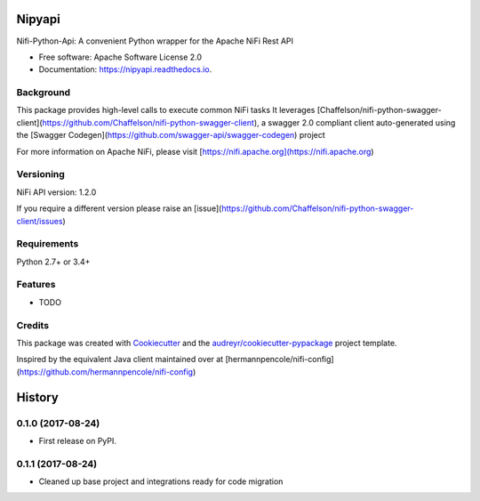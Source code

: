 =======
Nipyapi
=======


.. image:: https://img.shields.io/pypi/v/nipyapi.svg
        :target: https://pypi.python.org/pypi/nipyapi

.. image:: https://img.shields.io/travis/Chaffelson/nipyapi.svg
        :target: https://travis-ci.org/Chaffelson/nipyapi

.. image:: https://readthedocs.org/projects/nipyapi/badge/?version=latest
        :target: https://nipyapi.readthedocs.io/en/latest/?badge=latest
        :alt: Documentation Status

.. image:: https://pyup.io/repos/github/Chaffelson/nipyapi/shield.svg
     :target: https://pyup.io/repos/github/Chaffelson/nipyapi/
     :alt: Updates


Nifi-Python-Api: A convenient Python wrapper for the Apache NiFi Rest API


* Free software: Apache Software License 2.0
* Documentation: https://nipyapi.readthedocs.io.


Background
----------

This package provides high-level calls to execute common NiFi tasks
It leverages [Chaffelson/nifi-python-swagger-client](https://github.com/Chaffelson/nifi-python-swagger-client),
a swagger 2.0 compliant client auto-generated using the
[Swagger Codegen](https://github.com/swagger-api/swagger-codegen) project

For more information on Apache NiFi, please visit [https://nifi.apache.org](https://nifi.apache.org)

Versioning
----------

NiFi API version: 1.2.0

If you require a different version please raise an [issue](https://github.com/Chaffelson/nifi-python-swagger-client/issues)

Requirements
------------

Python 2.7+ or 3.4+


Features
--------

* TODO

Credits
---------

This package was created with Cookiecutter_ and the `audreyr/cookiecutter-pypackage`_ project template.

.. _Cookiecutter: https://github.com/audreyr/cookiecutter
.. _`audreyr/cookiecutter-pypackage`: https://github.com/audreyr/cookiecutter-pypackage

Inspired by the equivalent Java client maintained over at
[hermannpencole/nifi-config](https://github.com/hermannpencole/nifi-config)


=======
History
=======

0.1.0 (2017-08-24)
------------------

* First release on PyPI.


0.1.1 (2017-08-24)
------------------

* Cleaned up base project and integrations ready for code migration



